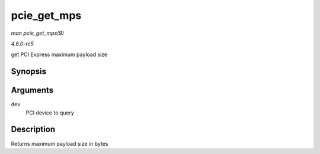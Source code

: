 .. -*- coding: utf-8; mode: rst -*-

.. _API-pcie-get-mps:

============
pcie_get_mps
============

*man pcie_get_mps(9)*

*4.6.0-rc5*

get PCI Express maximum payload size


Synopsis
========

.. c:function:: int pcie_get_mps( struct pci_dev * dev )

Arguments
=========

``dev``
    PCI device to query


Description
===========

Returns maximum payload size in bytes


.. ------------------------------------------------------------------------------
.. This file was automatically converted from DocBook-XML with the dbxml
.. library (https://github.com/return42/sphkerneldoc). The origin XML comes
.. from the linux kernel, refer to:
..
.. * https://github.com/torvalds/linux/tree/master/Documentation/DocBook
.. ------------------------------------------------------------------------------
